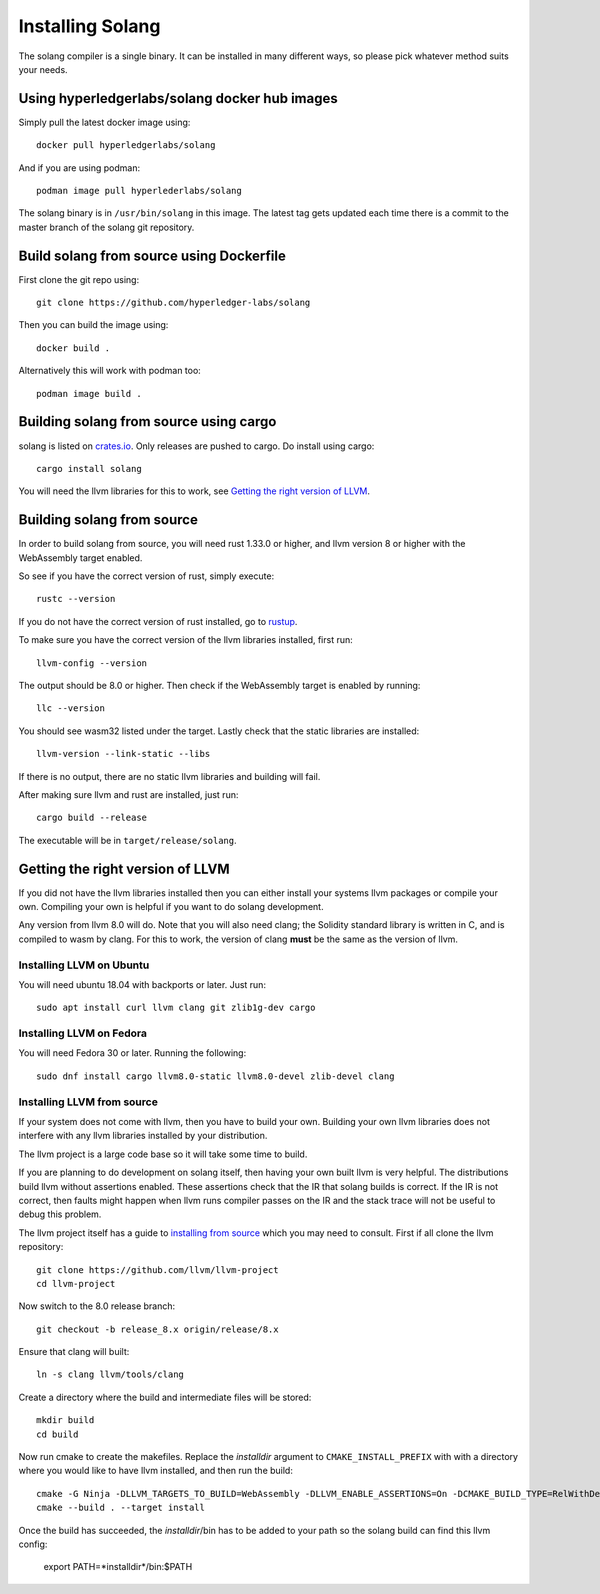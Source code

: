 Installing Solang
=================

The solang compiler is a single binary. It can be installed in many different
ways, so please pick whatever method suits your needs.

Using hyperledgerlabs/solang docker hub images
----------------------------------------------

Simply pull the latest docker image using::

	docker pull hyperledgerlabs/solang

And if you are using podman::

	podman image pull hyperlederlabs/solang

The solang binary is in ``/usr/bin/solang`` in this image. The latest tag
gets updated each time there is a commit to the master branch of the solang
git repository.

Build solang from source using Dockerfile
-----------------------------------------

First clone the git repo using::

  git clone https://github.com/hyperledger-labs/solang

Then you can build the image using::

	docker build .

Alternatively this will work with podman too::

	podman image build .

Building solang from source using cargo
---------------------------------------

solang is listed on `crates.io <https://crates.io/crates/solang>`_. Only
releases are pushed to cargo. Do install using cargo::

	cargo install solang

You will need the llvm libraries for this to work, see 
`Getting the right version of LLVM`_.

Building solang from source
---------------------------
In order to build solang from source, you will need rust 1.33.0 or higher,
and llvm version 8 or higher with the WebAssembly target enabled.

So see if you have the correct version of rust, simply execute::

  rustc --version

If you do not have the correct version of rust installed, go to `rustup <https://rustup.rs/>`_.

To make sure you have the correct version of the llvm libraries installed, first run::

  llvm-config --version

The output should be 8.0 or higher. Then check if the WebAssembly target is enabled by running::

  llc --version

You should see wasm32 listed under the target. Lastly check that the static libraries are installed::

  llvm-version --link-static --libs

If there is no output, there are no static llvm libraries and building will fail.

After making sure llvm and rust are installed, just run::

  cargo build --release

The executable will be in ``target/release/solang``.

Getting the right version of LLVM
---------------------------------
If you did not have the llvm libraries installed then you can either install
your systems llvm packages or compile your own. Compiling your own is helpful
if you want to do solang development.

Any version from llvm 8.0 will do. Note that you will also need clang; the
Solidity standard library is written in C, and is compiled to wasm by
clang. For this to work, the version of clang **must** be the same as the
version of llvm.

Installing LLVM on Ubuntu
_________________________

You will need ubuntu 18.04 with backports or later. Just run::

	sudo apt install curl llvm clang git zlib1g-dev cargo

Installing LLVM on Fedora
_________________________

You will need Fedora 30 or later. Running the following::

	sudo dnf install cargo llvm8.0-static llvm8.0-devel zlib-devel clang

Installing LLVM from source
___________________________

If your system does not come with llvm, then you have to build your own.
Building your own llvm libraries does not interfere with any llvm libraries
installed by your distribution.

The llvm project is a large code base so it will take some time to build.

If you are planning to do development on solang itself, then having your
own built llvm is very helpful. The distributions build llvm without 
assertions enabled. These assertions check that the IR that solang builds
is correct. If the IR is not correct, then faults might happen when llvm
runs compiler passes on the IR and the stack trace will not be useful
to debug this problem.

The llvm project itself has a guide to `installing from source <http://www.llvm.org/docs/CMake.html>`_ which you may need to consult. 
First if all clone the llvm repository::

	git clone https://github.com/llvm/llvm-project
	cd llvm-project

Now switch to the 8.0 release branch::

	git checkout -b release_8.x origin/release/8.x

Ensure that clang will built::

	ln -s clang llvm/tools/clang

Create a directory where the build and intermediate files will be stored::

	mkdir build
	cd build

Now run cmake to create the makefiles. Replace the *installdir* argument to ``CMAKE_INSTALL_PREFIX`` with with a directory where you would like to have llvm installed, and then run the build::

	cmake -G Ninja -DLLVM_TARGETS_TO_BUILD=WebAssembly -DLLVM_ENABLE_ASSERTIONS=On -DCMAKE_BUILD_TYPE=RelWithDebInfo -DCMAKE_INSTALL_PREFIX=installdir ../llvm
	cmake --build . --target install

Once the build has succeeded, the *installdir*/bin has to be added to your path so the solang build can find this llvm config:

	export PATH=*installdir*/bin:$PATH

